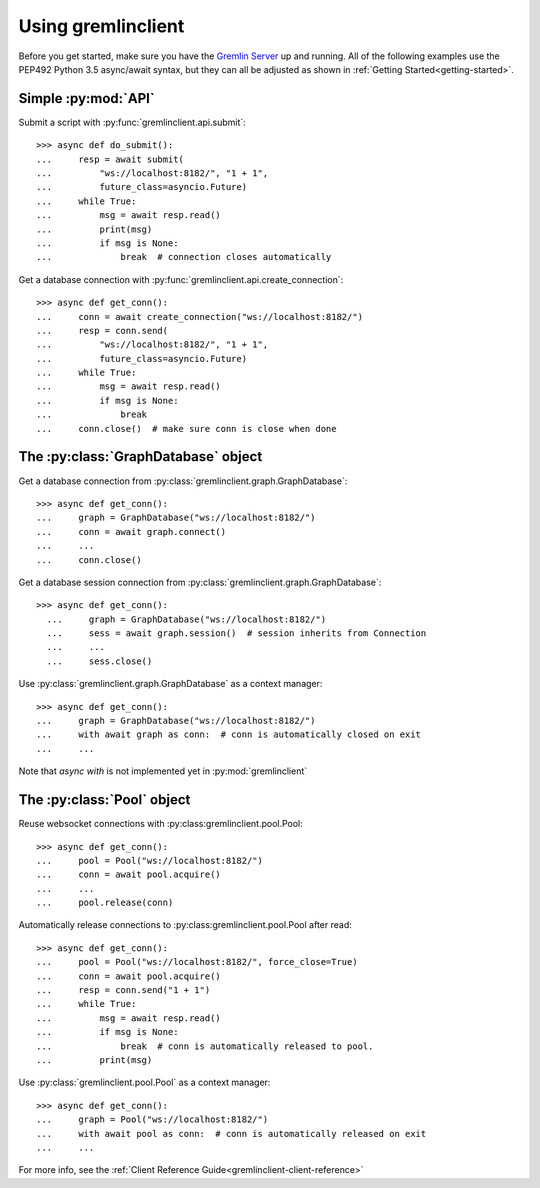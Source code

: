 Using gremlinclient
===================

Before you get started, make sure you have the `Gremlin Server`_ up and running.
All of the following examples use the PEP492 Python 3.5 async/await syntax, but
they can all be adjusted as shown in :ref:`Getting Started<getting-started>`.


Simple :py:mod:`API`
--------------------

Submit a script with :py:func:`gremlinclient.api.submit`::

    >>> async def do_submit():
    ...     resp = await submit(
    ...         "ws://localhost:8182/", "1 + 1",
    ...         future_class=asyncio.Future)
    ...     while True:
    ...         msg = await resp.read()
    ...         print(msg)
    ...         if msg is None:
    ...             break  # connection closes automatically

Get a database connection with :py:func:`gremlinclient.api.create_connection`::

    >>> async def get_conn():
    ...     conn = await create_connection("ws://localhost:8182/")
    ...     resp = conn.send(
    ...         "ws://localhost:8182/", "1 + 1",
    ...         future_class=asyncio.Future)
    ...     while True:
    ...         msg = await resp.read()
    ...         if msg is None:
    ...             break
    ...     conn.close()  # make sure conn is close when done


The :py:class:`GraphDatabase` object
------------------------------------

Get a database connection from :py:class:`gremlinclient.graph.GraphDatabase`::

    >>> async def get_conn():
    ...     graph = GraphDatabase("ws://localhost:8182/")
    ...     conn = await graph.connect()
    ...     ...
    ...     conn.close()

Get a database session connection from
:py:class:`gremlinclient.graph.GraphDatabase`::

    >>> async def get_conn():
      ...     graph = GraphDatabase("ws://localhost:8182/")
      ...     sess = await graph.session()  # session inherits from Connection
      ...     ...
      ...     sess.close()

Use :py:class:`gremlinclient.graph.GraphDatabase` as a context manager::

    >>> async def get_conn():
    ...     graph = GraphDatabase("ws://localhost:8182/")
    ...     with await graph as conn:  # conn is automatically closed on exit
    ...     ...

Note that `async with` is not implemented yet in :py:mod:`gremlinclient`

The :py:class:`Pool` object
---------------------------

Reuse websocket connections with :py:class:gremlinclient.pool.Pool::

    >>> async def get_conn():
    ...     pool = Pool("ws://localhost:8182/")
    ...     conn = await pool.acquire()
    ...     ...
    ...     pool.release(conn)

Automatically release connections to :py:class:gremlinclient.pool.Pool after read::

        >>> async def get_conn():
        ...     pool = Pool("ws://localhost:8182/", force_close=True)
        ...     conn = await pool.acquire()
        ...     resp = conn.send("1 + 1")
        ...     while True:
        ...         msg = await resp.read()
        ...         if msg is None:
        ...             break  # conn is automatically released to pool.
        ...         print(msg)

Use :py:class:`gremlinclient.pool.Pool` as a context manager::

    >>> async def get_conn():
    ...     graph = Pool("ws://localhost:8182/")
    ...     with await pool as conn:  # conn is automatically released on exit
    ...     ...


For more info, see the :ref:`Client Reference Guide<gremlinclient-client-reference>`


.. _Gremlin Server: http://tinkerpop.incubator.apache.org/
